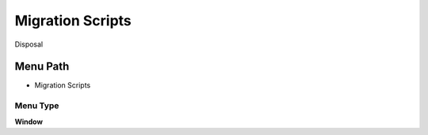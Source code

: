 
.. _functional-guide/menu/menu-migration-scripts:

=================
Migration Scripts
=================

Disposal

Menu Path
=========


* Migration Scripts

Menu Type
---------
\ **Window**\ 


.. seealso::
    :ref:`functional-guide/window/window-migration-scripts`
